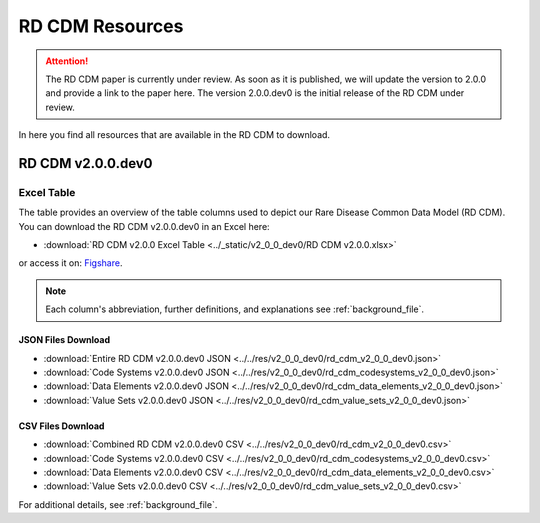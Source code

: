 .. _resources_file:

RD CDM Resources
=================

.. attention::
    The RD CDM paper is currently under review. As soon as it is published, we
    will update the version to 2.0.0 and provide a link to the paper here.
    The version 2.0.0.dev0 is the initial release of the RD CDM under review.

In here you find all resources that are available in the RD CDM to download.

RD CDM v2.0.0.dev0 
-------------------

Excel Table
~~~~~~~~~~~~
The table provides an overview of the table columns used to depict our Rare 
Disease Common Data Model (RD CDM). You can download the RD CDM v2.0.0.dev0
in an Excel here:

- :download:`RD CDM v2.0.0 Excel Table <../_static/v2_0_0_dev0/RD CDM v2.0.0.xlsx>`

or access it on: `Figshare <https://figshare.com/articles/dataset/_b_Common_Data_Model_for_Rare_Diseases_b_based_on_the_ERDRI-CDS_HL7_FHIR_and_the_GA4GH_Phenopackets_Schema_v2_0_/26509150>`_.

.. note::
    Each column's abbreviation, further 
    definitions, and explanations see :ref:`background_file`.

JSON Files Download
''''''''''''''''''''
- :download:`Entire RD CDM v2.0.0.dev0 JSON <../../res/v2_0_0_dev0/rd_cdm_v2_0_0_dev0.json>`
- :download:`Code Systems v2.0.0.dev0 JSON <../../res/v2_0_0_dev0/rd_cdm_codesystems_v2_0_0_dev0.json>`
- :download:`Data Elements v2.0.0.dev0 JSON <../../res/v2_0_0_dev0/rd_cdm_data_elements_v2_0_0_dev0.json>`
- :download:`Value Sets v2.0.0.dev0 JSON <../../res/v2_0_0_dev0/rd_cdm_value_sets_v2_0_0_dev0.json>`

CSV Files Download
''''''''''''''''''''
- :download:`Combined RD CDM v2.0.0.dev0 CSV <../../res/v2_0_0_dev0/rd_cdm_v2_0_0_dev0.csv>`
- :download:`Code Systems v2.0.0.dev0 CSV <../../res/v2_0_0_dev0/rd_cdm_codesystems_v2_0_0_dev0.csv>`
- :download:`Data Elements v2.0.0.dev0 CSV <../../res/v2_0_0_dev0/rd_cdm_data_elements_v2_0_0_dev0.csv>`
- :download:`Value Sets v2.0.0.dev0 CSV <../../res/v2_0_0_dev0/rd_cdm_value_sets_v2_0_0_dev0.csv>`


For additional details, see :ref:`background_file`.






